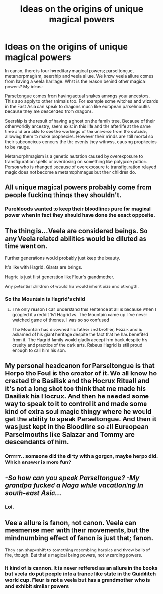 #+TITLE: Ideas on the origins of unique magical powers

* Ideas on the origins of unique magical powers
:PROPERTIES:
:Score: 1
:DateUnix: 1594042262.0
:DateShort: 2020-Jul-06
:FlairText: Discussion
:END:
In canon, there is four hereditary magical powers; parseltongue, metamorpmagism, seership and veela allure. We know veela allure comes from having a veela haritage. What is the reason behind other magical powers? My ideas:

Parseltongue comes from having actual snakes amongs your ancestors. This also apply to other animals too. For example some witches and wizards in the East Asia can speak to dragons much like european parselmouths because they are descended from dragons.

Seership is the result of having a ghost on the family tree. Because of their otherworldly ancestry, seers exist in this life and the afterlife at the same time and are able to see the workings of the universe from the outside, allowing them to make prophecies. However their minds are still mortal so their subconcious cencors the the events they witness, causing prophecies to be vauge.

Metamorphmagism is a genetic mutation caused by overexposure to transfiguration spells or overdosing on something like polyjuice potion. Person who is changed because of overexposure to transfiguration relayed magic does not become a metamophmagus but their children do.


** All unique magical powers probably come from people fucking things they shouldn't.
:PROPERTIES:
:Author: Taure
:Score: 9
:DateUnix: 1594052289.0
:DateShort: 2020-Jul-06
:END:

*** Purebloods wanted to keep their bloodlines pure for magical power when in fact they should have done the exact opposite.
:PROPERTIES:
:Author: rek-lama
:Score: 2
:DateUnix: 1594053550.0
:DateShort: 2020-Jul-06
:END:


** The thing is...Veela are considered beings. So any Veela related abilities would be diluted as time went on.

Further generations would probably just keep the beauty.

It's like with Hagrid. Giants are beings.

Hagrid is just first generation like Fleur's grandmother.

Any potential children of would his would inherit size and strength.
:PROPERTIES:
:Author: Frownload
:Score: 3
:DateUnix: 1594049181.0
:DateShort: 2020-Jul-06
:END:

*** So the Mountain is Hagrid's child
:PROPERTIES:
:Author: Ich_bin_du88
:Score: 2
:DateUnix: 1594125536.0
:DateShort: 2020-Jul-07
:END:

**** The only reason I can understand this sentence at all is because when I googled it a reddit 1v1 Hagrid vs. The Mountain came up. I've never watched game of thrones. I was so so confused

The Mountain has disowned his father and brother, Fezzik and is ashamed of his giant heritage despite the fact that he has benefited from it. The Hagrid family would gladly accept him back despite his cruelty and practice of the dark arts. Rubeus Hagrid is still proud enough to call him his son.
:PROPERTIES:
:Author: Frownload
:Score: 2
:DateUnix: 1594130848.0
:DateShort: 2020-Jul-07
:END:


** My personal headcanon for Parseltongue is that Herpo the Foul is the creator of it. We all know he created the Basilisk and the Hocrux Rituall and it's not a long shot too think that me made his Basilisk his Hocrux. And then he needed some way to speak to it to control it and made some kind of extra soul magic thingy where he would get the ability to speak Parseltongue. And then it was just kept in the Bloodline so all Eureopean Parselmouths like Salazar and Tommy are descendants of him.
:PROPERTIES:
:Author: amkwiesel
:Score: 3
:DateUnix: 1594055405.0
:DateShort: 2020-Jul-06
:END:

*** Orrrrrr.. someone did the dirty with a gorgon, maybe herpo did. Which answer is more fun?
:PROPERTIES:
:Author: frissonaddict
:Score: 3
:DateUnix: 1594108695.0
:DateShort: 2020-Jul-07
:END:


** /-So how can you speak Parseltongue? -My grandpa fucked a Naga while vacationing in south-east Asia.../
:PROPERTIES:
:Author: Ich_bin_du88
:Score: 3
:DateUnix: 1594125472.0
:DateShort: 2020-Jul-07
:END:

*** Lol.
:PROPERTIES:
:Score: 1
:DateUnix: 1594130007.0
:DateShort: 2020-Jul-07
:END:


** Veela allure is fanon, not canon. Veela can mesmerise men with their movements, but the mindnumbing effect of fanon is just that; fanon.

They can shapeshift to something resembling harpies and throw balls of fire, though. But that's magical being powers, not wizarding powers.
:PROPERTIES:
:Author: KhoanRidocal
:Score: 1
:DateUnix: 1594043288.0
:DateShort: 2020-Jul-06
:END:

*** It kind of is cannon. It is never reffered as an allure in the books but veela do put people into a trance like state in the Quidditch world cup. Fleur is not a veela but has a grandmother who is and exhibit similar powers
:PROPERTIES:
:Score: 5
:DateUnix: 1594043439.0
:DateShort: 2020-Jul-06
:END:
